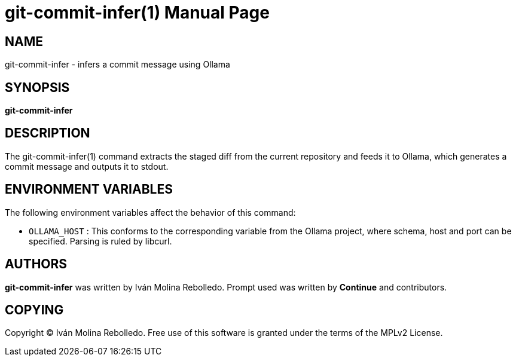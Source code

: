 = git-commit-infer(1)
:doctype: manpage


== NAME
git-commit-infer - infers a commit message using Ollama


== SYNOPSIS
*git-commit-infer*


== DESCRIPTION
The git-commit-infer(1) command extracts the staged diff from the current
repository and feeds it to Ollama, which generates a commit message and outputs
it to stdout.

== ENVIRONMENT VARIABLES

The following environment variables affect the behavior of this command:

* `OLLAMA_HOST`
: This conforms to the corresponding variable from the Ollama project, where
schema, host and port can be specified. Parsing is ruled by libcurl.

== AUTHORS
*git-commit-infer* was written by Iván Molina Rebolledo.
Prompt used was written by *Continue* and contributors.

== COPYING
Copyright (C) Iván Molina Rebolledo. Free use of this software is granted under
the terms of the MPLv2 License.